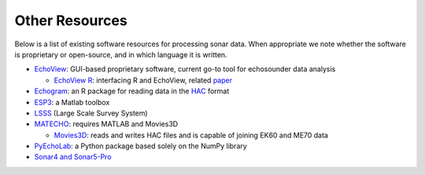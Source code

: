 Other Resources
==================

Below is a list of existing software resources for processing sonar data.
When appropriate we note whether the software is proprietary or open-source,
and in which language it is written.

- `EchoView <https://www.echoview.com/>`_: GUI-based proprietary software,
  current go-to tool for echosounder data analysis

  - `EchoView R <https://github.com/AustralianAntarcticDivision/EchoviewR>`_:
    interfacing R and EchoView,
    related `paper <https://www.frontiersin.org/articles/10.3389/
    fmars.2015.00015/full>`_

- `Echogram <https://CRAN.R-project.org/package=echogram>`_: an R package for
  reading data in the `HAC <http://www.ices.dk/sites/pub/Publication%20Reports/
  Cooperative%20Research%20Report%20%28CRR%29/crr278/crr278.pdf>`_ format

- `ESP3 <https://bitbucket.org/echoanalysis/esp3/overview>`_: a Matlab toolbox

- `LSSS <https://cmr.no/projects/10396/lsss/>`_ (Large Scale Survey System)

- `MATECHO <https://usermanual.wiki/Pdf/MatechoUserManual18052017.963673607.pdf>`_:
  requires MATLAB and Movies3D

  - `Movies3D <http://flotte.ifremer.fr/content/download/6032/129677/file/
    MOVIES3D_general.pdf>`_: reads and writes HAC files and is capable of
    joining EK60 and ME70 data

- `PyEchoLab <https://drive.google.com/drive/folders/
  1q2ddkBx1cathE-6V_bIjqLBQj4yX7csm?usp=sharing>`_: a Python package based
  solely on the NumPy library

- `Sonar4 and Sonar5-Pro <http://folk.uio.no/hbalk/sonar4_5/index.htm>`_

